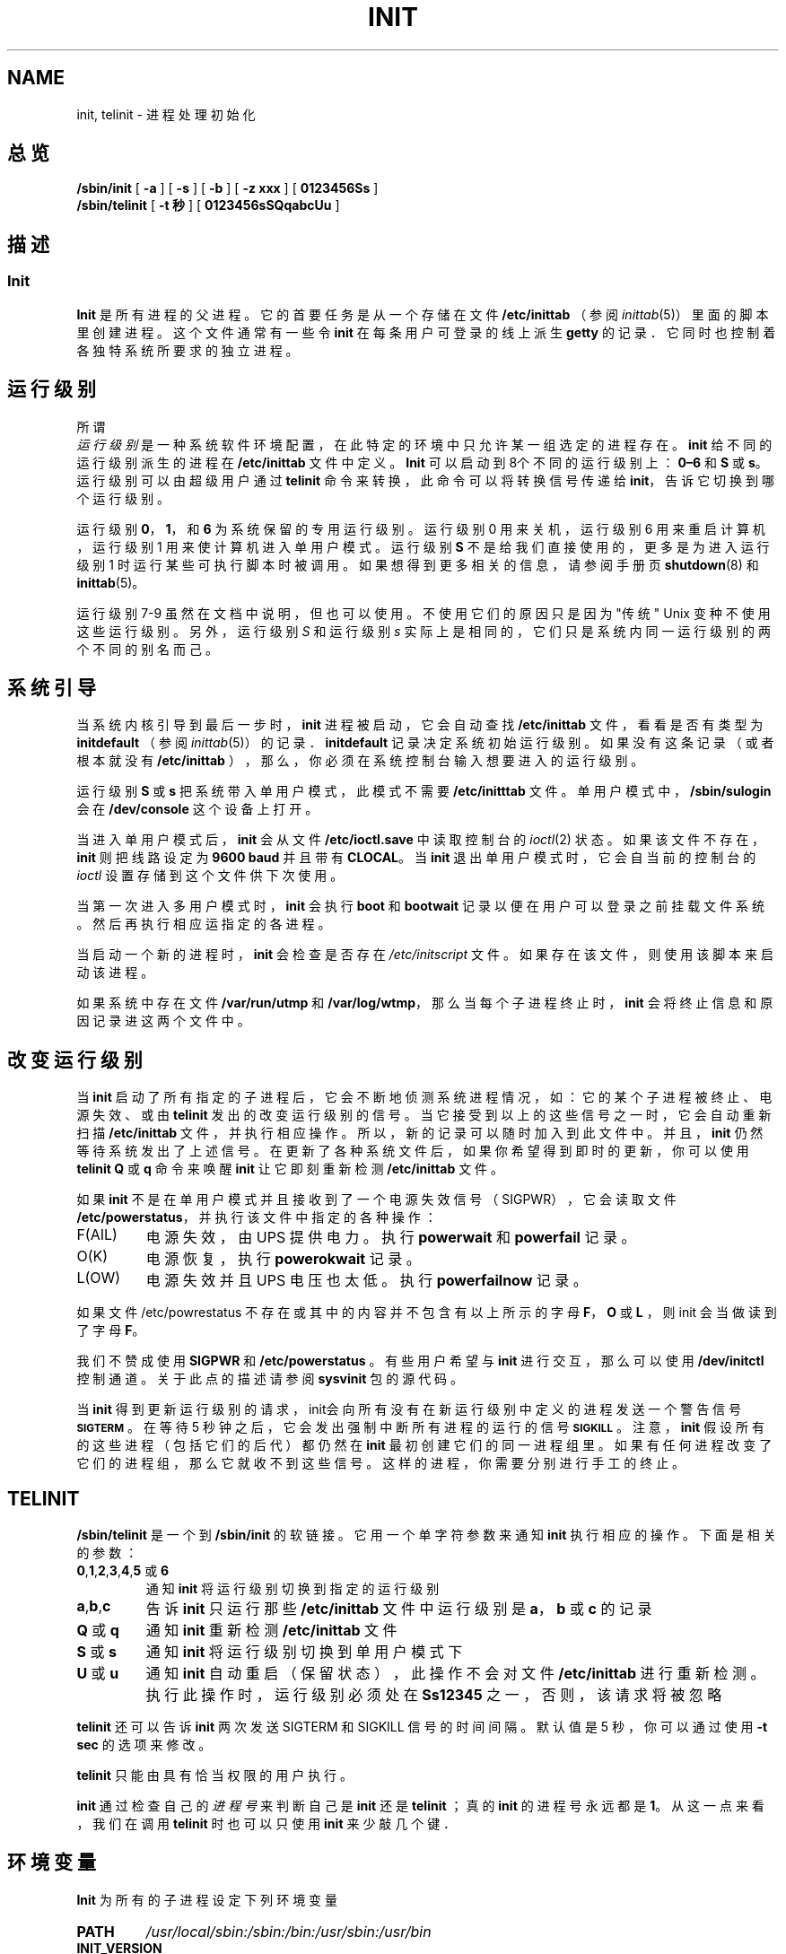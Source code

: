 .\"; 中文版版权所有 soloman, Laser www.linuxforum.net 2000
.TH INIT 8 "11 February 2000" "" "Linux 系统管理员手册"
.SH NAME
init, telinit \- 进程处理初始化
.SH 总览
.B /sbin/init
.RB [ " -a " ]
.RB [ " -s " ]
.RB [ " -b " ]
.RB [ " -z xxx " ]
.RB [ " 0123456Ss " ]
.br
.B /sbin/telinit
.RB [ " \-t 秒 " ]
.RB [ " 0123456sSQqabcUu " ]
.SH 描述
.SS Init
.B Init
是所有进程的父进程。它的首要任务是从一个存储在文件
\fB/etc/inittab\fP （参阅 \fIinittab\fP(5)）
里面的脚本里创建进程。
这个文件通常有一些令 \fBinit\fP 在每条用户可登录的线上派生 \fBgetty\fP 的记录．
它同时也控制着各独特系统所要求的独立进程。
.SH 运行级别
所谓
\fI 运行级别 \fP 是一种系统软件环境配置，
在此特定的环境中只允许某一组选定的进程存在。
\fBinit\fP 给不同的运行级别派生的进程在 \fB/etc/inittab\fP 
文件中定义。
\fBInit\fP 可以启动到8个不同的运行级别上：
\fB0\(en6\fP 和 \fBS\fP 或 \fBs\fP。运行级别可以由超级用户通过
\fBtelinit\fP
命令来转换，此命令可以将转换信号传递给 \fBinit\fP，
告诉它切换到哪个运行级别。
.PP
运行级别 \fB0\fP，\fB1\fP，和 \fB6\fP 为系统保留的专用运行级别。
运行级别 0 用来关机，运行级别 6 用来重启计算机，
运行级别 1 用来使计算机进入单用户模式。
运行级别 \fBS\fP 不是给我们直接使用的，
更多是为进入运行级别 1 时运行某些可执行脚本时被调用。
如果想得到更多相关的信息，请参阅手册页 \fBshutdown\fP(8) 和 \fBinittab\fP(5)。
.PP
运行级别 7-9 虽然在文档中说明，但也可以使用。
不使用它们的原因只是因为"传统" Unix 变种不使用这些运行级别。
另外，运行级别 \fIS\fP 和运行级别 \fIs\fP 实际上是相同的，
它们只是系统内同一运行级别的两个不同的别名而己。
.SH 系统引导
.PP
当系统内核引导到最后一步时， \fBinit\fP 进程被启动，
它会自动查找 \fB/etc/inittab\fP 文件，看看是否有类型为
\fBinitdefault\fP （参阅 \fIinittab\fP(5)）的记录．
\fBinitdefault\fP 记录决定系统初始运行级别。
如果没有这条记录（或者根本就没有 \fB/etc/inittab\fP ），
那么，你必须在系统控制台输入想要进入的运行级别。
.PP
运行级别 \fBS\fP 或 \fBs\fP 把系统带入单用户模式，
此模式不需要 \fB/etc/initttab\fP 文件。单用户模式中，
\fB/sbin/sulogin\fP 会在  \fB/dev/console\fP 这个设备上打开。
.PP
当进入单用户模式后， \fBinit\fP 会从文件 \fB/etc/ioctl.save\fP
中读取控制台的 \fIioctl\fP(2) 状态。如果该文件不存在，
\fBinit\fP 则把线路设定为 \fB9600 baud\fP 并且带有 \fBCLOCAL\fP。
当 \fBinit\fP 退出单用户模式时，
它会自当前的控制台的 \fIioctl\fP 设置存储到这个文件供下次使用。
.PP
当第一次进入多用户模式时，\fBinit\fP 会执行\fBboot\fP 和 \fBbootwait\fP 
记录以便在用户可以登录之前挂载文件系统。
然后再执行相应运指定的各进程。
.PP
当启动一个新的进程时， \fBinit\fP 会检查是否存在
\fI/etc/initscript\fP 文件。
如果存在该文件，则使用该脚本来启动该进程。
.PP
如果系统中存在文件 \fB/var/run/utmp\fP 和 \fB/var/log/wtmp\fP，
那么当每个子进程终止时，\fBinit\fP 会将终止信息和原因记录进这两个文件中。
.SH 改变运行级别
.PP
当 \fBinit\fP 启动了所有指定的子进程后，
它会不断地侦测系统进程情况，如：它的某个子进程被终止、电源失效、或由
\fBtelinit\fP 发出的改变运行级别的信号。当它接受到以上的这些信号之一时，
它会自动重新扫描 \fB/etc/inittab\fP 文件，并执行相应操作。
所以，新的记录可以随时加入到此文件中。
并且， \fBinit\fP 仍然等待系统发出了上述信号。
在更新了各种系统文件后，如果你希望得到即时的更新，
你可以使用\fBtelinit Q\fP 或 \fBq\fP 命令来唤醒 \fBinit\fP 
让它即刻重新检测\fB/etc/inittab\fP  文件。
.PP
如果 \fBinit\fP 不是在单用户模式并且接收到了一个电源失效信号（SIGPWR），
它会读取文件 \fB/etc/powerstatus\fP，并执行该文件中指定的各种操作：
.IP F(AIL)
电源失效，由 UPS 提供电力。执行 \fBpowerwait\fP 和  \fBpowerfail\fP 记录。
.IP O(K)
电源恢复，执行 \fBpowerokwait\fP 记录。
.IP L(OW)
电源失效并且 UPS 电压也太低。执行 \fBpowerfailnow\fP 记录。
.PP
如果文件 /etc/powrestatus 不存在或其中的内容并不包含有以上所示的字母
\fBF\fP，\fBO\fP 或 \fBL\fP ，则 init 会当做读到了字母 \fBF\fP。
.PP
我们不赞成使用 \fBSIGPWR\fP 和 \fB/etc/powerstatus\fP 。
有些用户希望与 \fBinit\fP 进行交互，那么可以使用 \fB/dev/initctl\fP
控制通道。关于此点的描述请参阅 \fBsysvinit\fP 包的源代码。
.PP
当 \fBinit\fP 得到更新运行级别的请求，
init会向所有没有在新运行级别中定义的进程发送一个警告信号 \s-1\fBSIGTERM\fP\s0 。
在等待 5 秒钟之后，它会发出强制中断所有进程的运行的信号 \s-1\fBSIGKILL\fP\s0 。
注意， \fBinit\fP 假设所有的这些进程（包括它们的后代）都仍然在
\fBinit\fP 最初创建它们的同一进程组里。
如果有任何进程改变了它们的进程组，那么它就收不到这些信号。
这样的进程，你需要分别进行手工的终止。
.SH TELINIT
\fB/sbin/telinit\fP 
是一个到
.BI /sbin/init
的软链接。
它用一个单字符参数来通知 \fBinit\fP 执行相应的操作。
下面是相关的参数：
.IP "\fB0\fP,\fB1\fP,\fB2\fP,\fB3\fP,\fB4\fP,\fB5\fP 或 \fB6\fP" 
通知 \fBinit\fP 将运行级别切换到指定的运行级别
.IP \fBa\fP,\fBb\fP,\fBc\fP 
告诉 \fBinit\fP 只运行那些 \fB/etc/inittab\fP 文件中
运行级别是 \fBa\fP，\fBb\fP 或 \fBc\fP 的记录
.IP "\fBQ\fP 或 \fBq\fP"
通知 \fBinit\fP 重新检测 \fB/etc/inittab\fP 文件
.IP "\fBS\fP 或 \fBs\fP"
通知 \fBinit\fP 将运行级别切换到单用户模式下
.IP "\fBU\fP 或 \fBu\fP"
通知 \fBinit\fP 自动重启（保留状态），
此操作不会对文件\fB/etc/inittab\fP 进行重新检测。
执行此操作时，运行级别必须处在 \fBSs12345\fP 之一，否则，该请求将被忽略
.PP
\fBtelinit\fP 还可以告诉 \fBinit\fP 
两次发送 SIGTERM 和 SIGKILL 信号的时间间隔。
默认值是 5 秒，你可以通过使用 \fB-t sec\fP 的选项来修改。
.PP
\fBtelinit\fP 只能由具有恰当权限的用户执行。
.PP
\fBinit\fP 通过检查自己的 \fI 进程号\fP 来判断自己是
\fBinit\fP 还是 \fBtelinit\fP ；真的 \fBinit\fP 的进程号永远都是 \fB1\fP。
从这一点来看，我们在调用 \fBtelinit\fP 时也可以只使用 \fBinit\fP 
来少敲几个键．
.SH 环境变量
.PP
\fBInit\fP 为所有的子进程设定下列环境变量
.IP \fBPATH\fP
\fI/usr/local/sbin:/sbin:/bin:/usr/sbin:/usr/bin\fP
.IP \fBINIT_VERSION\fP
如名字表示的那样．在决定一个脚本是否直接来自 \fBinit\fP 时很有用
.IP \fBRUNLEVEL\fP
当前系统的运行级别
.IP \fBPREVLEVEL\fP
前次运行的运行级别（仅当改变运行级别时有用）
.IP \fBCONSOLE\fP
系统控制台。此变量是由内核继承而来，如果没有此环境变量的定义，
\fBinit\fP 会使用 \fB/dev/console\fP 做为默认的控制台
.SH 启动标志
在启动系统时可以通过引导管理器（比如，LILO）传递一些启动标志给 \fBinit\fP ，
\fBInit\fP 接受下面几个：
.TP 0.5i
.B -s， S， single
以单用户模式启动系统。按这种模式启动时， \fI/etc/inittab\fP 需要被检查，
并在单用户模式 shell 启动之前会执行引导 rc 脚本。
.PP
.TP 0.5i
.B 1-5
定义需要启动的运行级别
.PP
.TP 0.5i		
.B -b, emergency
不运行任何启动脚本而直接进入单用户模式 shell
.PP
.Tp 0.5i
.B -a, auto
如果用缺省命令行从内核引导（没有用户干预），
LILO 引导管理器向命令行增加了单词 \"auto\"．
如果是这样的话， \fBinit\fP 把环境变量 \"AUTOBOOT\" 设置为 \"yes\"．
请注意你不能将这个东西用于任何安全评测 - 用户当然可以在命令行上
手工输入 \"auto\" 或 \-a ．
.PP
.Tp 0.5i
.B -z xxx
-z 参数被忽略．你可以用这个选项略微扩展命令行，
这样它可以在堆栈里获得更多空间．然后 \fBInit\fP 就可以操作命令行，
好让 \fBps\fP(1) 显示当前运行级别．
.SH 接口
init监听 /dev 里的一个 \fIfifo\fP ，\fI/dev/initctl\fP，从中获取信息。
\fBTelinit\fP 也使用这些和 init 进行通信。
该界面没有完整的文档。
如果对 init 有兴趣，则可以学习 \fIsrc/\fP 目录中
\fBinit\fP 源文件包中的 \fIinitreq.h\fP 文件。
.SH 信号
init 对以下信号产生响应
.TP 0.5i
.B SIGHUP
当接收到该信号后，init会对
.I /etc/initrunlvl
和
.I /var/log/inirunlvl
文件进行检查。如果这两个文件之一存在而且文件中有 ASCII 字符的运行级别，
init 会转换到相应的新的运行级别。
\fI 此特性只用于向后兼容! \fP ．
通常的情况是该文件并不存在，所以 init 执行类似于
\fB telinit q\fP
这样的操作。
.PP
.TP 0.5i		
.B SIGUSR1
当接收到这个信号量，init 会关闭并重新打开它的控制 fifo，\fB/dev/initctl\fP。
此操作对 /dev 被重新挂载后的启动脚本有用。
.TP 0.5i
.B SIGINT
通常，当用户按了 CTRL-ALT-DEL 键后，内核会向 init 传递此信号。
它所执行的操作与 \fIctrlaltdel\fP 相同。
.TP 0.5i
.B SIGWINCH
当键盘有 \fIKeyboardSignal\fP 按键按下时，内核向 init 传递此信号，
它激活 \fIkbrequest\fP 动作．
.SH 遵循
\fBInit\fP 与 System V 的 init 相兼容。
它与\fI/etc/init.d\fP 和 \fI/etc/rc{runlevel}.d\fP
目录下的脚本紧密地工作在一起。
如果你的系统使用这种惯例，在 \fI/etc/init.d\fP 目录下应该有一个
\fIREADME\fP 文件，它可以很好地解释了这些脚本是如何工作的。
.SH 相关文件
.nf
/etc/inittab
/etc/initscript
/dev/console
/etc/ioctl.save
/var/run/utmp
/var/log/wtmp
/dev/initctl
.fi
.SH 警告
\fBInit\fP 假设进程和进程的后代同属于最初创建它们的进程组．
如果进程改变了它们的进程组，
\fBinit\fP 就无法中止它们，因此，你可能会有两个进程读取一条终端线．
.SH 诊断
如果 \fBinit\fP 发现它的重启次数在最近 2 分钟里超过了 10 次，
它就会认为程序命令串出错了。在系统控制台输出出错信息，并拒绝重新启动，
只有等到 5 分钟以后或用户给 init 一个特定的信号，
它才会重新响应。
这可以防止由于用户在编辑 \fB/etc/inittab\fP 文件时可能出现的输入错误
或由于相关程序被无意删除后导致的大量占用系统资源。
.SH 作者
Miquel  van Smoorenburg (miquels@cistron.nl)
原始帮助手册页作者：Michael Haardt  (u31b3hs@pool.informatik.rwthaachen.de).
.SH 另见
.BR getty (1),
.BR login (1),
.BR sh (1),
.BR who (1),
.BR shutdown(8),
.BR kill (1),
.BR inittab (5),
.BR initscript (5),
.BR utmp (5)
.PP
.SH "[中文版维护人]"
.B 所罗门 <solomen@email.com.cn>
.SH "[中文版最新更新]"
2000/11/26
.SH "[中国 Linux 论坛 man 手册页翻译计划]"
.BI http://cmpp.linuxforum.net
